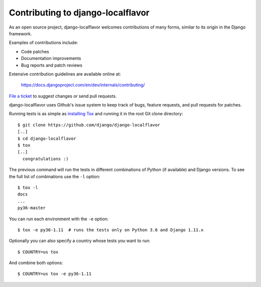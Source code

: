 ==================================
Contributing to django-localflavor
==================================

As an open source project, django-localflavor welcomes contributions of many
forms, similar to its origin in the Django framework.

Examples of contributions include:

* Code patches
* Documentation improvements
* Bug reports and patch reviews

Extensive contribution guidelines are available online at:

    https://docs.djangoproject.com/en/dev/internals/contributing/

`File a ticket`__ to suggest changes or send pull requests.

django-localflavor uses Github's issue system to keep track of bugs, feature
requests, and pull requests for patches.

Running tests is as simple as `installing Tox`__ and running it in the root
Git clone directory::

    $ git clone https://github.com/django/django-localflavor
    [..]
    $ cd django-localflavor
    $ tox
    [..]
      congratulations :)

The previous command will run the tests in different combinations of Python
(if available) and Django versions. To see the full list of combinations use
the ``-l`` option::

    $ tox -l
    docs
    ...
    py36-master

You can run each environment with the ``-e`` option::

    $ tox -e py36-1.11  # runs the tests only on Python 3.6 and Django 1.11.x

Optionally you can also specify a country whose tests you want to run::

    $ COUNTRY=us tox

And combine both options::

    $ COUNTRY=us tox -e py36-1.11

__ https://github.com/django/django-localflavor/issues
__ https://tox.readthedocs.io/en/latest/install.html
